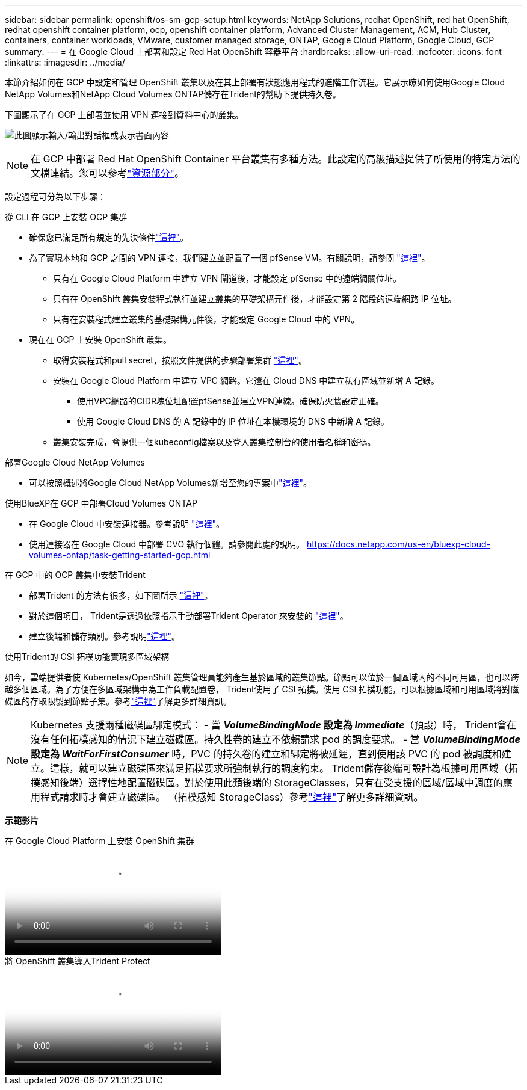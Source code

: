 ---
sidebar: sidebar 
permalink: openshift/os-sm-gcp-setup.html 
keywords: NetApp Solutions, redhat OpenShift, red hat OpenShift, redhat openshift container platform, ocp, openshift container platform, Advanced Cluster Management, ACM, Hub Cluster, containers, container workloads, VMware, customer managed storage, ONTAP, Google Cloud Platform, Google Cloud, GCP 
summary:  
---
= 在 Google Cloud 上部署和設定 Red Hat OpenShift 容器平台
:hardbreaks:
:allow-uri-read: 
:nofooter: 
:icons: font
:linkattrs: 
:imagesdir: ../media/


[role="lead"]
本節介紹如何在 GCP 中設定和管理 OpenShift 叢集以及在其上部署有狀態應用程式的進階工作流程。它展示瞭如何使用Google Cloud NetApp Volumes和NetApp Cloud Volumes ONTAP儲存在Trident的幫助下提供持久卷。

下圖顯示了在 GCP 上部署並使用 VPN 連接到資料中心的叢集。

image:rhhc-self-managed-gcp.png["此圖顯示輸入/輸出對話框或表示書面內容"]


NOTE: 在 GCP 中部署 Red Hat OpenShift Container 平台叢集有多種方法。此設定的高級描述提供了所使用的特定方法的文檔連結。您可以參考link:os-solutions-resources.html["資源部分"]。

設定過程可分為以下步驟：

.從 CLI 在 GCP 上安裝 OCP 集群
* 確保您已滿足所有規定的先決條件link:https://docs.openshift.com/container-platform/4.13/installing/installing_gcp/installing-gcp-default.html["這裡"]。
* 為了實現本地和 GCP 之間的 VPN 連接，我們建立並配置了一個 pfSense VM。有關說明，請參閱 https://docs.netgate.com/pfsense/en/latest/recipes/ipsec-s2s-psk.html["這裡"]。
+
** 只有在 Google Cloud Platform 中建立 VPN 閘道後，才能設定 pfSense 中的遠端網關位址。
** 只有在 OpenShift 叢集安裝程式執行並建立叢集的基礎架構元件後，才能設定第 2 階段的遠端網路 IP 位址。
** 只有在安裝程式建立叢集的基礎架構元件後，才能設定 Google Cloud 中的 VPN。


* 現在在 GCP 上安裝 OpenShift 叢集。
+
** 取得安裝程式和pull secret，按照文件提供的步驟部署集群 https://docs.openshift.com/container-platform/4.13/installing/installing_gcp/installing-gcp-default.html["這裡"]。
** 安裝在 Google Cloud Platform 中建立 VPC 網路。它還在 Cloud DNS 中建立私有區域並新增 A 記錄。
+
*** 使用VPC網路的CIDR塊位址配置pfSense並建立VPN連線。確保防火牆設定正確。
*** 使用 Google Cloud DNS 的 A 記錄中的 IP 位址在本機環境的 DNS 中新增 A 記錄。


** 叢集安裝完成，會提供一個kubeconfig檔案以及登入叢集控制台的使用者名稱和密碼。




.部署Google Cloud NetApp Volumes
* 可以按照概述將Google Cloud NetApp Volumes新增至您的專案中link:https://cloud.google.com/netapp/volumes/docs/discover/overview["這裡"]。


.使用BlueXP在 GCP 中部署Cloud Volumes ONTAP
* 在 Google Cloud 中安裝連接器。參考說明 https://docs.netapp.com/us-en/bluexp-setup-admin/task-install-connector-google-bluexp-gcloud.html["這裡"]。
* 使用連接器在 Google Cloud 中部署 CVO 執行個體。請參閱此處的說明。 https://docs.netapp.com/us-en/bluexp-cloud-volumes-ontap/task-getting-started-gcp.html[]


.在 GCP 中的 OCP 叢集中安裝Trident
* 部署Trident 的方法有很多，如下圖所示 https://docs.netapp.com/us-en/trident/trident-get-started/kubernetes-deploy.html["這裡"]。
* 對於這個項目， Trident是透過依照指示手動部署Trident Operator 來安裝的 https://docs.netapp.com/us-en/trident/trident-get-started/kubernetes-deploy-operator.html["這裡"]。
* 建立後端和儲存類別。參考說明link:https://docs.netapp.com/us-en/trident/trident-use/backends.html["這裡"]。


.使用Trident的 CSI 拓樸功能實現多區域架構
如今，雲端提供者使 Kubernetes/OpenShift 叢集管理員能夠產生基於區域的叢集節點。節點可以位於一個區域內的不同可用區，也可以跨越多個區域。為了方便在多區域架構中為工作負載配置卷， Trident使用了 CSI 拓撲。使用 CSI 拓撲功能，可以根據區域和可用區域將對磁碟區的存取限製到節點子集。參考link:https://docs.netapp.com/us-en/trident/trident-use/csi-topology.html["這裡"]了解更多詳細資訊。


NOTE: Kubernetes 支援兩種磁碟區綁定模式： - 當 **_VolumeBindingMode_ 設定為 _Immediate_**（預設）時， Trident會在沒有任何拓樸感知的情況下建立磁碟區。持久性卷的建立不依賴請求 pod 的調度要求。 - 當 **_VolumeBindingMode_ 設定為 _WaitForFirstConsumer_** 時，PVC 的持久卷的建立和綁定將被延遲，直到使用該 PVC 的 pod 被調度和建立。這樣，就可以建立磁碟區來滿足拓樸要求所強制執行的調度約束。 Trident儲存後端可設計為根據可用區域（拓撲感知後端）選擇性地配置磁碟區。對於使用此類後端的 StorageClasses，只有在受支援的區域/區域中調度的應用程式請求時才會建立磁碟區。  （拓樸感知 StorageClass）參考link:https://docs.netapp.com/us-en/trident/trident-use/csi-topology.html["這裡"]了解更多詳細資訊。

[底線]#*示範影片*#

.在 Google Cloud Platform 上安裝 OpenShift 集群
video::4efc68f1-d37f-4cdd-874a-b09700e71da9[panopto,width=360]
.將 OpenShift 叢集導入Trident Protect
video::57b63822-6bf0-4d7b-b844-b09700eac6ac[panopto,width=360]